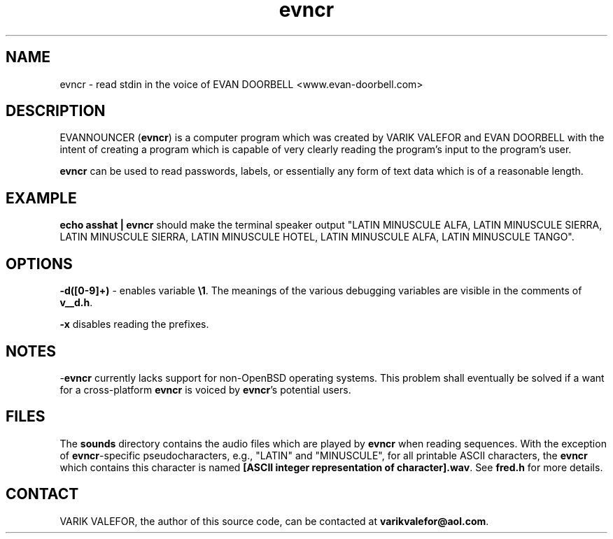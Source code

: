 .TH evncr 1
.SH NAME
evncr - read stdin in the voice of EVAN DOORBELL <www.evan-doorbell.com>
.SH DESCRIPTION
EVANNOUNCER (\fBevncr\fR) is a computer program which was created by VARIK VALEFOR and EVAN DOORBELL with the intent of creating a program which is capable of very clearly reading the program's input to the program's user.

\fBevncr\fR can be used to read passwords, labels, or essentially any form of text data which is of a reasonable length.
.SH EXAMPLE
\fBecho asshat | evncr\fR should make the terminal speaker output "LATIN MINUSCULE ALFA, LATIN MINUSCULE SIERRA, LATIN MINUSCULE SIERRA, LATIN MINUSCULE HOTEL, LATIN MINUSCULE ALFA, LATIN MINUSCULE TANGO".
.SH OPTIONS
\fB-d([0-9]+)\fR - enables variable \fB\\1\fR.  The meanings of the various debugging variables are visible in the comments of \fBv__d.h\fR.

\fB-x\fR disables reading the prefixes.
.SH NOTES
-\fBevncr\fR currently lacks support for non-OpenBSD operating systems.  This problem shall eventually be solved if a want for a cross-platform \fBevncr\fR is voiced by \fBevncr\fR's potential users.
.SH FILES
The \fBsounds\fR directory contains the audio files which are played by \fBevncr\fR when reading sequences.  With the exception of \fBevncr\fR-specific pseudocharacters, e.g., "LATIN" and "MINUSCULE", for all printable ASCII characters, the \fBevncr\fR which contains this character is named \fB[ASCII integer representation of character].wav\fR.  See \fBfred.h\fR for more details.
.SH CONTACT
VARIK VALEFOR, the author of this source code, can be contacted at \fB varikvalefor@aol.com\fR.
